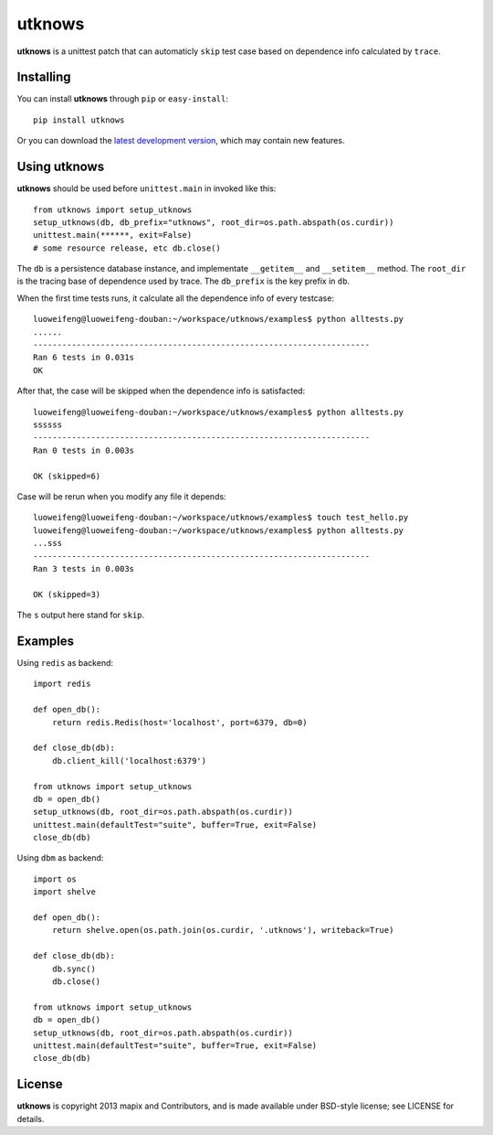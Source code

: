 =======
utknows
=======

**utknows** is a unittest patch that can automaticly ``skip`` test case
based on dependence info calculated by ``trace``.

Installing
==========

You can install **utknows** through ``pip`` or ``easy-install``::

    pip install utknows

Or you can download the `latest development version`_, which may
contain new features.

Using utknows
================

**utknows** should be used before ``unittest.main`` in invoked like this::

    from utknows import setup_utknows
    setup_utknows(db, db_prefix="utknows", root_dir=os.path.abspath(os.curdir))
    unittest.main(******, exit=False)
    # some resource release, etc db.close()

The ``db`` is a persistence database instance, and implementate ``__getitem__``  and ``__setitem__`` method.
The ``root_dir`` is the tracing base of dependence used by trace.
The ``db_prefix`` is the key prefix in ``db``.

When the first time tests runs, it calculate all the dependence info of every testcase::

    luoweifeng@luoweifeng-douban:~/workspace/utknows/examples$ python alltests.py
    ......
    ----------------------------------------------------------------------
    Ran 6 tests in 0.031s
    OK

After that, the case will be skipped when the dependence info is satisfacted::

     luoweifeng@luoweifeng-douban:~/workspace/utknows/examples$ python alltests.py
     ssssss
     ----------------------------------------------------------------------
     Ran 0 tests in 0.003s

     OK (skipped=6)

Case will be rerun when you modify any file it depends::

    luoweifeng@luoweifeng-douban:~/workspace/utknows/examples$ touch test_hello.py
    luoweifeng@luoweifeng-douban:~/workspace/utknows/examples$ python alltests.py 
    ...sss
    ----------------------------------------------------------------------
    Ran 3 tests in 0.003s

    OK (skipped=3)

The ``s`` output here stand for ``skip``.

Examples
========

Using ``redis`` as backend::

    import redis

    def open_db():
        return redis.Redis(host='localhost', port=6379, db=0)

    def close_db(db):
        db.client_kill('localhost:6379')

    from utknows import setup_utknows
    db = open_db()
    setup_utknows(db, root_dir=os.path.abspath(os.curdir))
    unittest.main(defaultTest="suite", buffer=True, exit=False)
    close_db(db)


Using ``dbm`` as backend::

    import os
    import shelve

    def open_db():
        return shelve.open(os.path.join(os.curdir, '.utknows'), writeback=True)

    def close_db(db):
        db.sync()
        db.close()

    from utknows import setup_utknows
    db = open_db()
    setup_utknows(db, root_dir=os.path.abspath(os.curdir))
    unittest.main(defaultTest="suite", buffer=True, exit=False)
    close_db(db)


License
========

**utknows** is copyright 2013 mapix and Contributors, and is made
available under BSD-style license; see LICENSE for details.

.. _`latest development version`: https://github.com/mapix/utknows/tarball/master#egg=utknows
